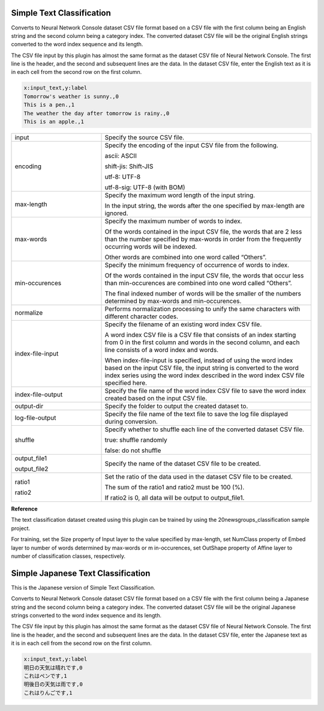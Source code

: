 Simple Text Classification
~~~~~~~~~~~~~~~~~~~~~~~~~~

Converts to Neural Network Console dataset CSV file format based on a CSV file with the first column being an English string and the second column being a category index. The converted dataset CSV file will be the original English strings converted to the word index sequence and its length.

The CSV file input by this plugin has almost the same format as the dataset CSV file of Neural Network Console. The first line is the header, and the second and subsequent lines are the data. In the dataset CSV file, enter the English text as it is in each cell from the second row on the first column.

.. code:: csv

        x:input_text,y:label
        Tomorrow's weather is sunny.,0
        This is a pen.,1
        The weather the day after tomorrow is rainy.,0
        This is an apple.,1

.. list-table::
   :widths: 30 70
   :class: longtable

   * - input
     - Specify the source CSV file.

   * - encoding
     -
        Specify the encoding of the input CSV file from the following.
        
        ascii: ASCII
        
        shift-jis: Shift-JIS
        
        utf-8: UTF-8
        
        utf-8-sig: UTF-8 (with BOM)

   * - max-length
     -
        Specify the maximum word length of the input string.
        
        In the input string, the words after the one specified by max-length are ignored.

   * - max-words
     -
        Specify the maximum number of words to index.
        
        Of the words contained in the input CSV file, the words that are 2 less than the number specified by max-words in order from the frequently occurring words will be indexed.
        
        Other words are combined into one word called “Others”.

   * - min-occurences
     -
        Specify the minimum frequency of occurrence of words to index.
        
        Of the words contained in the input CSV file, the words that occur less than min-occurences are combined into one word called “Others”.
        
        The final indexed number of words will be the smaller of the numbers determined by max-words and min-occurences.

   * - normalize
     - Performs normalization processing to unify the same characters with different character codes.

   * - index-file-input
     -
        Specify the filename of an existing word index CSV file.
        
        A word index CSV file is a CSV file that consists of an index starting from 0 in the first column and words in the second column, and each line consists of a word index and words.
        
        When index-file-input is specified, instead of using the word index based on the input CSV file, the input string is converted to the word index series using the word index described in the word index CSV file specified here.

   * - index-file-output
     - Specify the file name of the word index CSV file to save the word index created based on the input CSV file.

   * - output-dir
     - Specify the folder to output the created dataset to.

   * - log-file-output
     - Specify the file name of the text file to save the log file displayed during conversion.

   * - shuffle
     -
        Specify whether to shuffle each line of the converted dataset CSV file.
        
        true: shuffle randomly
        
        false: do not shuffle

   * -
        output_file1
        
        output_file2
     - Specify the name of the dataset CSV file to be created.

   * -
        ratio1
        
        ratio2
     -
        Set the ratio of the data used in the dataset CSV file to be created.
        
        The sum of the ratio1 and ratio2 must be 100 (%).
        
        If ratio2 is 0, all data will be output to output_file1.


**Reference**

The text classification dataset created using this plugin can be trained by using the 20newsgroups_classification sample project.

For training, set the Size property of Input layer to the value specified by max-length, set NumClass property of Embed layer to number of words determined by max-words or m in-occurences, set OutShape property of Affine layer to number of classification classes, respectively.


Simple Japanese Text Classification
~~~~~~~~~~~~~~~~~~~~~~~~~~~~~~~~~~~

This is the Japanese version of Simple Text Classification.

Converts to Neural Network Console dataset CSV file format based on a CSV file with the first column being a Japanese string and the second column being a category index. The converted dataset CSV file will be the original Japanese strings converted to the word index sequence and its length.

The CSV file input by this plugin has almost the same format as the dataset CSV file of Neural Network Console. The first line is the header, and the second and subsequent lines are the data. In the dataset CSV file, enter the Japanese text as it is in each cell from the second row on the first column.

.. code:: csv

        x:input_text,y:label
        明日の天気は晴れです,0
        これはペンです,1
        明後日の天気は雨です,0
        これはりんごです,1
